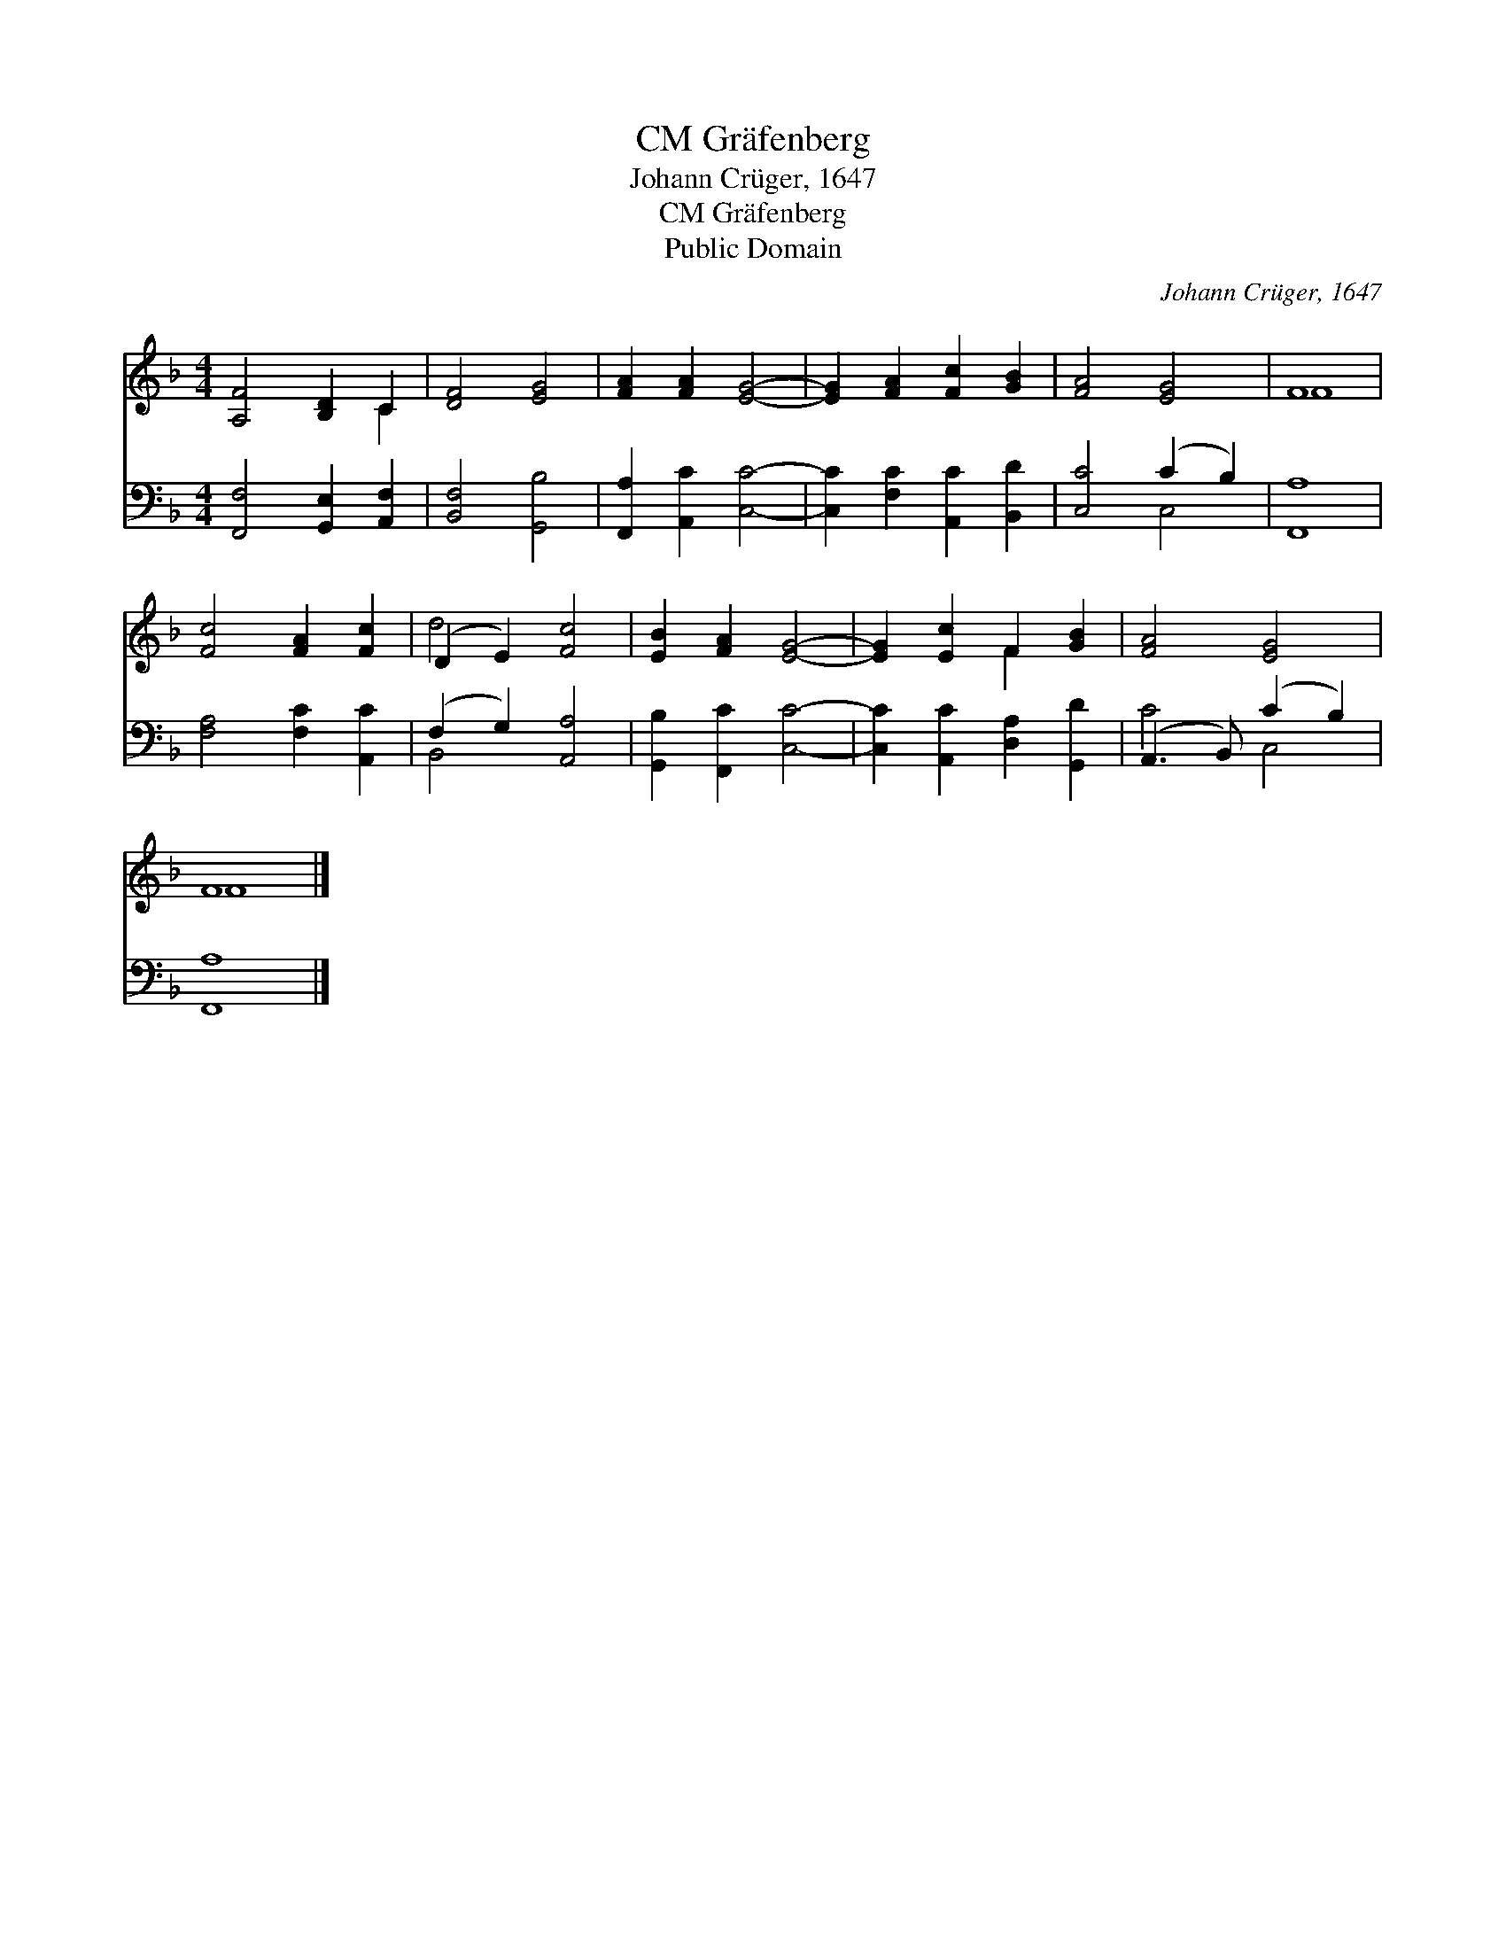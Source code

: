 X:1
T:Gräfenberg, CM
T:Johann Crüger, 1647
T:Gräfenberg, CM
T:Public Domain
C:Johann Cr&#252;ger, 1647
Z:Public Domain
%%score ( 1 2 ) ( 3 4 )
L:1/8
M:4/4
K:F
V:1 treble 
V:2 treble 
V:3 bass 
V:4 bass 
V:1
 [A,F]4 [B,D]2 C2 | [DF]4 [EG]4 | [FA]2 [FA]2 [EG]4- | [EG]2 [FA]2 [Fc]2 [GB]2 | [FA]4 [EG]4 | F8 | %6
 [Fc]4 [FA]2 [Fc]2 | (D2 E2) [Fc]4 | [EB]2 [FA]2 [EG]4- | [EG]2 [Ec]2 F2 [GB]2 | [FA]4 [EG]4 | %11
 F8 |] %12
V:2
 x6 C2 | x8 | x8 | x8 | x8 | F8 | x8 | d4 x4 | x8 | x4 F2 x2 | x8 | F8 |] %12
V:3
 [F,,F,]4 [G,,E,]2 [A,,F,]2 | [B,,F,]4 [G,,B,]4 | [F,,A,]2 [A,,C]2 [C,C]4- | %3
 [C,C]2 [F,C]2 [A,,C]2 [B,,D]2 | [C,C]4 (C2 B,2) | [F,,A,]8 | [F,A,]4 [F,C]2 [A,,C]2 | %7
 (F,2 G,2) [A,,A,]4 | [G,,B,]2 [F,,C]2 [C,C]4- | [C,C]2 [A,,C]2 [D,A,]2 [G,,D]2 | %10
 (A,,3 B,,) (C2 B,2) | [F,,A,]8 |] %12
V:4
 x8 | x8 | x8 | x8 | x4 C,4 | x8 | x8 | B,,4 x4 | x8 | x8 | C4 C,4 | x8 |] %12

